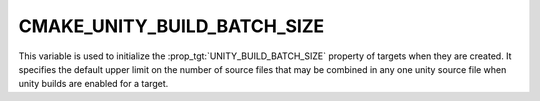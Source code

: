 CMAKE_UNITY_BUILD_BATCH_SIZE
----------------------------

.. versionadded:: 3.16

This variable is used to initialize the :prop_tgt:`UNITY_BUILD_BATCH_SIZE`
property of targets when they are created.  It specifies the default upper
limit on the number of source files that may be combined in any one unity
source file when unity builds are enabled for a target.
